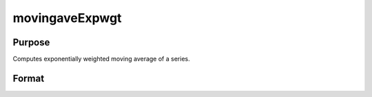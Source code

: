 
movingaveExpwgt
==============================================

Purpose
----------------

Computes exponentially weighted moving average of a series.

Format
----------------
.. function:: movingaveExpwgt(x,  d,  p)

    :param x: NxK matrix.
    :type x: TODO

    :param d: order of moving average.
    :type d: scalar

    :param p: smoothing coefficient where 0 > p > 1.
    :type p: scalar

    :returns: y (*NxK matrix*), filtered series. The first d-1 rows of x are set to missing values.

